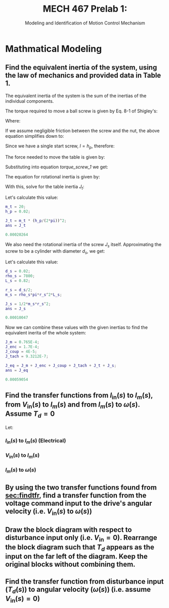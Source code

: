 #+TITLE: MECH 467 Prelab 1:
#+SUBTITLE: Modeling and Identification of Motion Control Mechanism

#+OPTIONS: toc:nil

#+LATEX_HEADER: \definecolor{bg}{rgb}{0.95,0.95,0.95}
#+LATEX_HEADER: \setminted{frame=single,bgcolor=bg,samepage=true}
#+LATEX_HEADER: \setlength{\parindent}{0pt}
#+LATEX_HEADER: \usepackage{float}
#+LATEX_HEADER: \usepackage{svg}
#+LATEX_HEADER: \usepackage{cancel}

* Mathmatical Modeling
[[file:prelab1.svg]]
** Find the equivalent inertia of the system, using the law of mechanics and provided data in Table 1.
The equivalent inertia of the system is the sum of the inertias of the individual components.

The torque required to move a ball screw is given by Eq. 8-1 of Shigley's:
\begin{equation}\tag{8-1}
T_R =
\frac{F d_m}{2}
\left(
    \frac{l + \pi f d_m}{\pi d_m - f l}
\right)
\end{equation}
Where:
\begin{align*}
d_m &:= \text{average diameter of screw} \\
l &:= \text{lead of screw} \\
f &:= \text{friction coefficient between screw and nut}
\end{align*}

If we assume negligible friction between the screw and the nut, the above equation simplifies down to:
\begin{equation}
T = \frac{F l}{2 \pi}
\end{equation}
Since we have a single start screw, $l = h_p$, therefore: 
#+NAME: torque_screw_1
\begin{equation}
T = \frac{F h_p}{2 \pi}
\end{equation}

The force needed to move the table is given by:
\begin{equation}
F = ma = m_t \frac{h_p}{2 \pi} \ddot{\theta}
\end{equation}
Substituting into equation [[torque_screw_1]] we get:
\begin{equation}
T = m_t
\left(
    \frac{h_p}{2 \pi}
\right)^2
\ddot{\theta}
\end{equation}
The equation for rotational inertia is given by:
\begin{equation}
T = J \ddot{\theta}
\end{equation}

With this, solve for the table inertia $J_t$:
\begin{equation}
J_t = 
m_t
\left(
    \frac{h_p}{2 \pi}
\right)^2
\end{equation}
Let's calculate this value:
#+begin_src matlab :session :exports both :results code
m_t = 20;
h_p = 0.02;

J_t = m_t * (h_p/(2*pi))^2;
ans = J_t
#+end_src

#+RESULTS:
#+begin_src matlab
0.00020264
#+end_src

We also need the rotational inertia of the screw $J_s$ itself.
Approximating the screw to be a cylinder with diameter $d_s$, we get:
\begin{equation}
J_s = \frac{1}{2} m_s r_s^2
\end{equation}

Let's calculate this value:
#+begin_src matlab :session :exports both :results code
d_s = 0.02;
rho_s = 7800;
L_s = 0.82;

r_s = d_s/2;
m_s = rho_s*pi*r_s^2*L_s;

J_s = 1/2*m_s*r_s^2;
ans = J_s
#+end_src

#+RESULTS:
#+begin_src matlab
0.00010047
#+end_src

Now we can combine these values with the given inertias to find the equivalent inerita of the whole system:
#+begin_src matlab :session :exports both :results code
J_m = 0.765E-4;
J_enc = 1.7E-4;
J_coup = 4E-5;
J_tach = 9.3212E-7;

J_eq = J_m + J_enc + J_coup + J_tach + J_t + J_s;
ans = J_eq
#+end_src

#+RESULTS:
#+begin_src matlab
0.00059054
#+end_src

** Find the transfer functions from $I_\text{in}(s)$ to $I_m(s)$, from $V_\text{in}(s)$ to $I_m(s)$ and from $I_m(s)$ to $\omega(s)$. Assume $T_d = 0$
<<sec:findtfr>>

Let:
\begin{align*}
S_g &:= \text{current sensor gain} \\
P(s) &:= \text{transfer function of the PWM amplifier} \\
E(s) &:= \text{transfer function of the motor windings} \\
K_t &:= \text{motor constant} \\
M(s) &:= \text{transfer function of the mechanical block} \\
K_b &:= \text{back emf constant}
\end{align*}

*** $I_\text{in}(s)$ to $I_m(s)$ (Electrical)
\begin{align}
I_m(s) &=
E(s)
\left(
    P(s)
    \left(
        I_\text{in}(s) - I_m(s)
    \right)
    - K_b M(s)
    \left(
        K_t I_m(s) - \cancelto{0}{T_d}
    \right)
\right) \nonumber \\
&=
E(s)
\left(
    P(s) I_\text{in}(s) - P(s) I_m(s)
    - K_b M(s) K_t I_m(s) 
\right) \nonumber \\
&=
E(s)
\left(
    I_\text{in}(s) P(s)
    - I_m(s)
    \left(
        K_b M(s) K_t  + P(s)
    \right)
\right) \nonumber \\
&=
I_\text{in}(s) P(s) E(s)
- I_m(s) E(s)
\left(
    K_b M(s) K_t  + P(s)
\right) \nonumber \\
\nonumber \\ 
\frac{I_m(s)}{I_\text{in}(s)}
&=
\frac
{P(s)E(s)}
{1 + E(s)\left(K_b M(s) K_t  + P(s)\right)}
\end{align}

*** $V_\text{in}(s)$ to $I_m(s)$

\begin{align}
I_\text{in}(s) &= S_g V_\text{in}(s) \nonumber \\
\nonumber \\
\frac{I_m(s)}{V_\text{in}(s)}
&= \frac{S_g I_m(s)}{I_\text{in}(s)}
\end{align}

*** $I_m(s)$ to $\omega(s)$
\begin{align}
\omega(s)
&=
M(s)
\left(
    I_m(s) K_t - \cancelto{0}{T_d}
\right) \nonumber \\
&=
M(s)I_m(s) K_t \nonumber \\
\nonumber \\
\frac{\omega(s)}{I_m(s)}
&= K_t M(s) 
\end{align}
** By using the two transfer functions found from [[sec:findtfr]], find a transfer function from the voltage command input to the drive's angular velocity (i.e. $V_\text{in}(s)$ to $\omega(s)$)
\begin{align}
\omega(s)
&=
\frac{\omega(s)}{I_m(s)}
\frac{I_m(s)}{V_\text{in}(s)}
V_\text{in}(s) \nonumber \\
&=
K_t M(s)
\frac{S_g I_m(s)}{I_\text{in}(s)}
V_\text{in}(s) \nonumber \\
&=
K_t M(s)
S_g
\frac
{P(s)E(s)}
{1 + E(s)\left(K_b M(s) K_t  + P(s)\right)}
V_\text{in}(s) \nonumber \\
\nonumber \\
\frac{\omega(s)}{V_\text{in}(s)}
&=
K_t M(s)
S_g
\frac
{P(s)E(s)}
{1 + E(s)\left(K_b M(s) K_t  + P(s)\right)}
\end{align}
** Draw the block diagram with respect to disturbance input only (i.e. $V_\text{in} = 0$). Rearrange the block diagram such that $T_d$ appears as the input on the far left of the diagram. Keep the original blocks without combining them.
#+BEGIN_SRC matlab :session :exports none :results none :eval never-export
simulink
#+END_SRC

#+BEGIN_SRC matlab :session :exports none :results code

open_system('t_d');
print -dsvg -s 't_d.svg';

#+END_SRC

#+RESULTS:
#+begin_src matlab
org_babel_eoe
#+end_src

[[file:t_d.svg]]

** Find the transfer function from disturbance input ($T_d(s)$) to angular velocity ($\omega(s)$) (i.e. assume $V_\text{in}(s) = 0$)
\begin{align}
I_m(s)
&=
E(s)
\left(
    -P(s) I_m(s)
    -K_b \omega(s)
\right) \nonumber \\
&=
-I_m(s)E(s) P(s)
-E(s) K_b \omega(s) \nonumber \\
&=
\frac
{-E(s) K_b \omega(s)}
{1 + E(s) P(s)} \nonumber \\
\nonumber \\
\omega(s)
&=
M(s)
\left(
    K_t I_m(s)
    - T_d(s)
\right) \nonumber \\
&=
M(s)
\left(
    -K_t
    \frac
    {E(s) K_b \omega(s)}
    {1 + E(s) P(s)}
    - T_d(s)
\right) \nonumber \\
&=
-\omega(s)
M(s)
K_t
\frac
{E(s) K_b}
{1 + E(s) P(s)}
- M(s) T_d(s) \nonumber \\
\nonumber \\
\frac{\omega(s)}{T_d(s)}
&=
-\frac
{M(s)}
{
    1 + 
    M(s)
    K_t
    \frac
    {E(s) K_b}
    {1 + E(s) P(s)}
}
\end{align}
